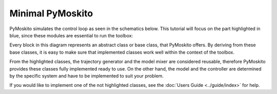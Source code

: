 =============================
Minimal PyMoskito
=============================
PyMoskito simulates the control loop as seen in the schematics
below. This tutorial will focus on the part highlighted in blue,
since these modules are essential to run the toolbox:

.. image:: ../pictures/ctrl_loop_intro.png

Every block in this diagram represents an abstract class or base class, that PyMoskito offers.
By deriving from these base classes, it is easy to make sure
that implemented classes work well within the context of the toolbox.

From the highlighted classes, the trajectory generator and the model mixer are considered reusable,
therefore PyMoskito provides these classes fully implemented ready to use.
On the other hand, the model and the controller are determined by 
the specific system and have to be implemented to suit your problem.

If you would like to implement one of the not highlighted classes,
see the :doc:`Users Guide <../guide/index>` for help.